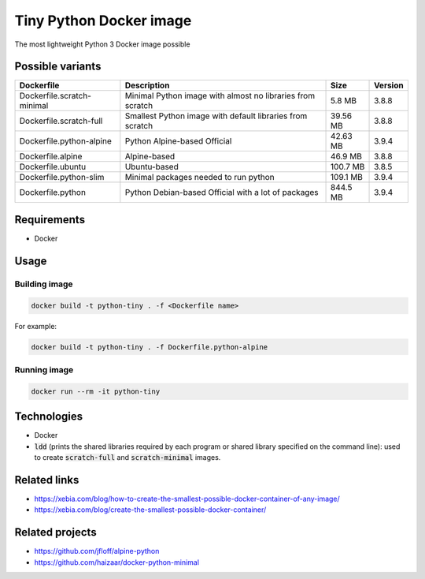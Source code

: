 Tiny Python Docker image
========================

The most lightweight Python 3 Docker image possible

Possible variants
-----------------

.. csv-table::
    :header: Dockerfile,Description,Size,Version

    Dockerfile.scratch-minimal,Minimal Python image with almost no libraries from scratch,5.8 MB,3.8.8
    Dockerfile.scratch-full,Smallest Python image with default libraries from scratch,39.56 MB,3.8.8
    Dockerfile.python-alpine,Python Alpine-based Official,42.63 MB,3.9.4
    Dockerfile.alpine,Alpine-based,46.9 MB,3.8.8
    Dockerfile.ubuntu,Ubuntu-based,100.7 MB,3.8.5
    Dockerfile.python-slim,Minimal packages needed to run python,109.1 MB,3.9.4
    Dockerfile.python,Python Debian-based Official with a lot of packages,844.5 MB,3.9.4

Requirements
------------
- Docker

Usage
-----
Building image
``````````````
.. code-block:: bash

    docker build -t python-tiny . -f <Dockerfile name>

For example:

.. code-block:: bash

    docker build -t python-tiny . -f Dockerfile.python-alpine

Running image
`````````````
.. code-block:: bash

  docker run --rm -it python-tiny

Technologies
------------
- Docker
- :code:`ldd` (prints the shared libraries required by each program or shared library specified on the command line): used to create :code:`scratch-full` and :code:`scratch-minimal` images.

Related links
-------------
- https://xebia.com/blog/how-to-create-the-smallest-possible-docker-container-of-any-image/
- https://xebia.com/blog/create-the-smallest-possible-docker-container/

Related projects
----------------
- https://github.com/jfloff/alpine-python
- https://github.com/haizaar/docker-python-minimal
